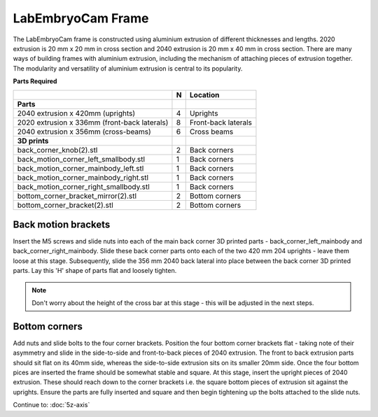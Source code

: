 LabEmbryoCam Frame
========

The LabEmbryoCam frame is constructed using aluminium extrusion of different thicknesses and lengths.
2020 extrusion is 20 mm x 20 mm in cross section and 2040 extrusion is 20 mm x 40 mm in cross section. There are many ways
of building frames with aluminium extrusion, including the mechanism of attaching pieces of extrusion together.
The modularity and versatility of aluminium extrusion is central to its popularity.

**Parts Required**

+--------------------------------------------+---+-------------------+
|﻿                                           |N  |Location           |
+============================================+===+===================+
|**Parts**                                   |   |                   |
+--------------------------------------------+---+-------------------+
|2040 extrusion x 420mm (uprights)           |4  |Uprights           |
+--------------------------------------------+---+-------------------+
|2020 extrusion x 336mm (front-back laterals)|8  |Front-back laterals|
+--------------------------------------------+---+-------------------+
|2040 extrusion x 356mm (cross-beams)        |6  |Cross beams        |
+--------------------------------------------+---+-------------------+
|**3D prints**                               |   |                   |
+--------------------------------------------+---+-------------------+
|back_corner_knob(2).stl                     |2  |Back corners       |
+--------------------------------------------+---+-------------------+
|back_motion_corner_left_smallbody.stl       |1  |Back corners       |
+--------------------------------------------+---+-------------------+
|back_motion_corner_mainbody_left.stl        |1  |Back corners       |
+--------------------------------------------+---+-------------------+
|back_motion_corner_mainbody_right.stl       |1  |Back corners       |
+--------------------------------------------+---+-------------------+
|back_motion_corner_right_smallbody.stl      |1  |Back corners       |
+--------------------------------------------+---+-------------------+
|bottom_corner_bracket_mirror(2).stl         |2  |Bottom corners     |
+--------------------------------------------+---+-------------------+
|bottom_corner_bracket(2).stl                |2  |Bottom corners     |
+--------------------------------------------+---+-------------------+



Back motion brackets
---------------
Insert the M5 screws and slide nuts into each of the main back corner 3D printed parts - back_corner_left_mainbody and back_corner_right_mainbody.
Slide these back corner parts onto each of the two 420 mm 204  uprights - leave them loose at this stage. Subsequently, slide the 356 mm 2040 back lateral into place between the back corner 3D printed parts. Lay this 'H' shape of parts flat and loosely tighten. 
 

.. note:: Don't worry about the height of the cross bar at this stage - this will be adjusted in the next steps.


.. raw:: html

 <iframe src="https://plymouth222.autodesk360.com/shares/public/SH35dfcQT936092f0e43e28d91a0eb2c3f36?mode=embed" width="640" height="480" allowfullscreen="true" webkitallowfullscreen="true" mozallowfullscreen="true"  frameborder="0"></iframe>


Bottom corners
---------------
Add nuts and slide bolts to the four corner brackets. Position the four bottom corner brackets flat - taking note of their asymmetry
and slide in the side-to-side and front-to-back pieces of 2040 extrusion. The front to back extrusion parts should sit flat on its 40mm side, whereas the side-to-side extrusion sits on its smaller 20mm side. Once the four bottom pices are inserted the frame should be somewhat stable and square. At this stage, insert the upright pieces of 2040 extrusion. These should reach down to the corner brackets i.e. the square bottom pieces of extrusion
sit against the uprights. Ensure the parts are fully inserted and square and then begin tightening up the bolts attached to the slide nuts.

.. raw:: html

    <iframe src="https://plymouth222.autodesk360.com/shares/public/SH35dfcQT936092f0e4375679669fa501b48?mode=embed" width="640" height="480" allowfullscreen="true" webkitallowfullscreen="true" mozallowfullscreen="true"  frameborder="0"></iframe>


Continue to: :doc:`5z-axis`






 